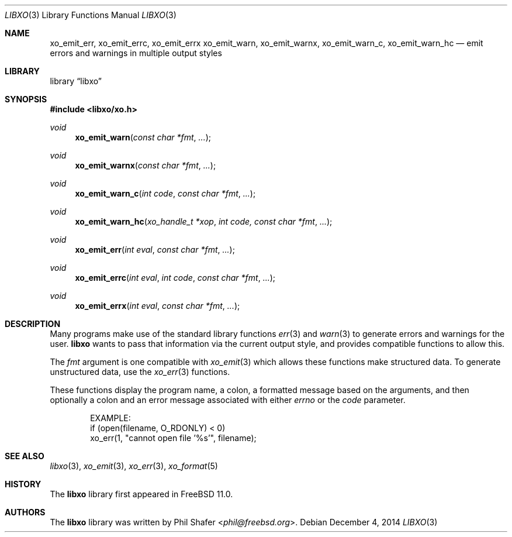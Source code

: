 .\" #
.\" # Copyright (c) 2014, Juniper Networks, Inc.
.\" # All rights reserved.
.\" # This SOFTWARE is licensed under the LICENSE provided in the
.\" # ../Copyright file. By downloading, installing, copying, or
.\" # using the SOFTWARE, you agree to be bound by the terms of that
.\" # LICENSE.
.\" # Phil Shafer, July 2014
.\"
.Dd December 4, 2014
.Dt LIBXO 3
.Os
.Sh NAME
.Nm xo_emit_err , xo_emit_errc , xo_emit_errx
.Nm xo_emit_warn , xo_emit_warnx , xo_emit_warn_c , xo_emit_warn_hc
.Nd emit errors and warnings in multiple output styles
.Sh LIBRARY
.Lb libxo
.Sh SYNOPSIS
.In libxo/xo.h
.Ft void
.Fn xo_emit_warn "const char *fmt"  "..."
.Ft void
.Fn xo_emit_warnx "const char *fmt" "..."
.Ft void
.Fn xo_emit_warn_c "int code" "const char *fmt" "..."
.Ft void
.Fn xo_emit_warn_hc "xo_handle_t *xop" "int code, const char *fmt" "..."
.Ft void
.Fn xo_emit_err "int eval" "const char *fmt" "..."
.Ft void
.Fn xo_emit_errc "int eval" "int code" "const char *fmt" "..."
.Ft void
.Fn xo_emit_errx "int eval" "const char *fmt" "..."
.Sh DESCRIPTION
Many programs make use of the standard library functions
.Xr err 3
and
.Xr warn 3
to generate errors and warnings for the user.
.Nm libxo
wants to
pass that information via the current output style, and provides
compatible functions to allow this.
.Pp
The
.Fa fmt
argument is one compatible with
.Xr xo_emit 3
which allows these functions make structured data.
To generate unstructured data,
use the
.Xr xo_err 3
functions.
.Pp
These functions display the program name, a colon, a formatted message
based on the arguments, and then optionally a colon and an error
message associated with either
.Fa errno
or the
.Fa code
parameter.
.Bd -literal -offset indent
    EXAMPLE:
        if (open(filename, O_RDONLY) < 0)
            xo_err(1, "cannot open file '%s'", filename);
.Ed
.Sh SEE ALSO
.Xr libxo 3 ,
.Xr xo_emit 3 ,
.Xr xo_err 3 ,
.Xr xo_format 5
.Sh HISTORY
The
.Nm libxo
library first appeared in
.Fx 11.0 .
.Sh AUTHORS
The
.Nm libxo
library was written by
.An Phil Shafer Aq Mt phil@freebsd.org .
